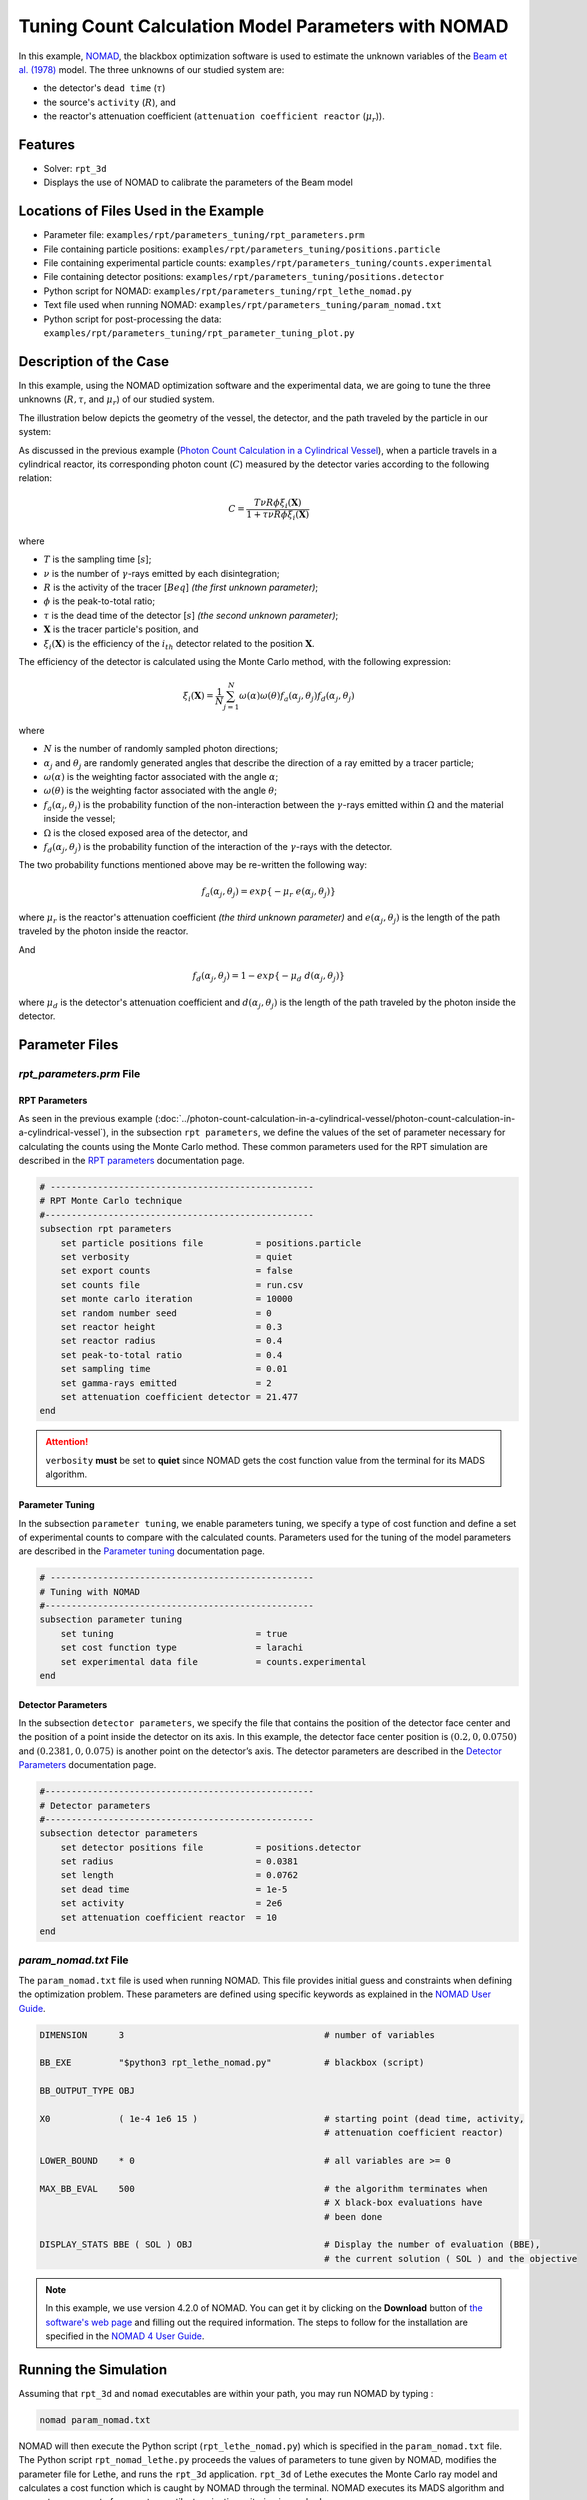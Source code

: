 =======================================================
Tuning Count Calculation Model Parameters with NOMAD
=======================================================


In this example, `NOMAD <https://www.gerad.ca/en/software/nomad/>`_, the blackbox optimization software is used to estimate the unknown variables of the `Beam et al. (1978) <https://www.sciencedirect.com/science/article/abs/pii/0029554X78900812?via%3Dihub>`_ model. The three unknowns of our studied system are:

- the detector's ``dead time`` (:math:`\tau`)
- the source's ``activity`` (:math:`R`), and
- the reactor's attenuation coefficient (``attenuation coefficient reactor`` (:math:`\mu_r`)).


Features
----------------------------------
- Solver: ``rpt_3d``
- Displays the use of NOMAD to calibrate the parameters of the Beam model


Locations of Files Used in the Example
---------------------------------------
- Parameter file: ``examples/rpt/parameters_tuning/rpt_parameters.prm``
- File containing particle positions: ``examples/rpt/parameters_tuning/positions.particle``
- File containing experimental particle counts: ``examples/rpt/parameters_tuning/counts.experimental``
- File containing detector positions: ``examples/rpt/parameters_tuning/positions.detector``
- Python script for NOMAD: ``examples/rpt/parameters_tuning/rpt_lethe_nomad.py``
- Text file used when running NOMAD: ``examples/rpt/parameters_tuning/param_nomad.txt``
- Python script for post-processing the data: ``examples/rpt/parameters_tuning/rpt_parameter_tuning_plot.py``


Description of the Case
-------------------------
In this example, using the NOMAD optimization software and the experimental data, we are going to tune the three unknowns (:math:`R, \tau`, and :math:`\mu_r`) of our studied system.

The illustration below depicts the geometry of the vessel, the detector, and the path traveled by the particle in our system:

.. image:: images/system_from_above.png
    :alt: The geometry
    :align: center
    :name: geometry_description
    :width: 600

As discussed in the previous example (`Photon Count Calculation in a Cylindrical Vessel <../photon-count-calculation-in-a-cylindrical-vessel/photon-count-calculation-in-a-cylindrical-vessel.html>`_), when a particle travels in a cylindrical reactor, its corresponding photon count (:math:`C`) measured by the detector varies according to the following relation:

.. math::
    C = \frac{T \nu R \phi \xi_i (\mathbf{X})}{1 + \tau \nu R \phi \xi_i (\mathbf{X})}


where

- :math:`T` is the sampling time [:math:`s`];
- :math:`\nu` is the number of :math:`\gamma`-rays emitted by each disintegration;
- :math:`R` is the activity of the tracer [:math:`Beq`] *(the first unknown parameter)*;
- :math:`\phi` is the peak-to-total ratio;
- :math:`\tau` is the dead time of the detector [:math:`s`] *(the second unknown parameter)*;
- :math:`\mathbf{X}` is the tracer particle's position, and
- :math:`\xi_i(\mathbf{X})` is the efficiency of the :math:`i_{th}` detector related to the position :math:`\mathbf{X}`.

The efficiency of the detector is calculated using the Monte Carlo method, with the following expression:

.. math::

    \xi_i (\mathbf{X}) = \frac{1}{N} \sum_{j=1}^{N} \omega(\alpha) \omega(\theta) f_a(\alpha_j, \theta_j) f_d(\alpha_j, \theta_j)

where

- :math:`N` is the number of randomly sampled photon directions;
- :math:`\alpha_j` and :math:`\theta_j` are randomly generated angles that describe the direction of a ray emitted by a tracer particle;
- :math:`\omega(\alpha)` is the weighting factor associated with the angle :math:`\alpha`;
- :math:`\omega(\theta)` is the weighting factor associated with the angle :math:`\theta`;
- :math:`f_a(\alpha_j, \theta_j)` is the probability function of the non-interaction between the :math:`\gamma`-rays emitted within :math:`\Omega` and the material inside the vessel;
- :math:`\Omega` is the closed exposed area of the detector, and
- :math:`f_d(\alpha_j, \theta_j)` is the probability function of the interaction of the :math:`\gamma`-rays with the detector.

The two probability functions mentioned above may be re-written the following way:

.. math::

    f_a(\alpha_j, \theta_j) = exp\{-\mu_r \ e(\alpha_j, \theta_j)\}

where :math:`\mu_r` is the reactor's attenuation coefficient *(the third unknown parameter)* and :math:`e(\alpha_j, \theta_j)` is the length of the path traveled by the photon inside the reactor.

And

.. math::

    f_d(\alpha_j, \theta_j) = 1 - exp\{ -\mu_d \ d(\alpha_j,\theta_j)\}

where :math:`\mu_d` is the detector's attenuation coefficient and :math:`d(\alpha_j,\theta_j)` is the length of the path traveled by the photon inside the detector.

Parameter Files
----------------

*rpt_parameters.prm* File
~~~~~~~~~~~~~~~~~~~~~~~~~~~

RPT Parameters
^^^^^^^^^^^^^^^^

As seen in the previous example (:doc:`../photon-count-calculation-in-a-cylindrical-vessel/photon-count-calculation-in-a-cylindrical-vessel`), in the subsection ``rpt parameters``, we define the values of the set of parameter necessary for calculating the counts using the Monte Carlo method. These common parameters used for the RPT simulation are described in the `RPT parameters <../../../parameters/rpt/rpt_parameters.html>`_ documentation page.

.. code-block:: text

    # --------------------------------------------------
    # RPT Monte Carlo technique
    #---------------------------------------------------
    subsection rpt parameters
        set particle positions file          = positions.particle
        set verbosity                        = quiet
        set export counts                    = false
        set counts file                      = run.csv
        set monte carlo iteration            = 10000
        set random number seed               = 0
        set reactor height                   = 0.3
        set reactor radius                   = 0.4
        set peak-to-total ratio              = 0.4
        set sampling time                    = 0.01
        set gamma-rays emitted               = 2
        set attenuation coefficient detector = 21.477
    end

.. attention::
    ``verbosity`` **must** be set to **quiet** since NOMAD gets the cost function value from the terminal for its MADS algorithm.


Parameter Tuning
^^^^^^^^^^^^^^^^^^

In the subsection ``parameter tuning``, we enable parameters tuning, we specify a type of cost function and define a set of experimental counts to compare with the calculated counts. Parameters used for the tuning of the model parameters are described in the `Parameter tuning <../../../parameters/rpt/parameter_tuning.html>`_ documentation page.

.. code-block:: text

    # --------------------------------------------------
    # Tuning with NOMAD
    #---------------------------------------------------
    subsection parameter tuning
        set tuning                           = true
        set cost function type               = larachi
        set experimental data file           = counts.experimental
    end


Detector Parameters
^^^^^^^^^^^^^^^^^^^^

In the subsection ``detector parameters``, we specify the file that contains the position of the detector face center and the position of a point inside the detector on its axis. In this example, the detector face center position is :math:`(0.2,0,0.0750)` and :math:`(0.2381,0,0.075)` is another point on the detector’s axis. The detector parameters are described in the `Detector Parameters <../../../parameters/rpt/detector_parameters.html>`_ documentation page.

.. code-block:: text

    #---------------------------------------------------
    # Detector parameters
    #---------------------------------------------------
    subsection detector parameters
        set detector positions file          = positions.detector
        set radius                           = 0.0381
        set length                           = 0.0762
        set dead time                        = 1e-5
        set activity                         = 2e6
        set attenuation coefficient reactor  = 10
    end

*param_nomad.txt* File
~~~~~~~~~~~~~~~~~~~~~~~~~~

The ``param_nomad.txt`` file is used when running NOMAD. This file provides initial guess and constraints when defining the optimization problem. These parameters are defined using specific keywords as explained in the `NOMAD User Guide <https://nomad-4-user-guide.readthedocs.io/en/latest/GettingStarted.html#provide-parameters>`_.

.. code-block:: text

    DIMENSION      3                                      # number of variables

    BB_EXE         "$python3 rpt_lethe_nomad.py"          # blackbox (script)

    BB_OUTPUT_TYPE OBJ

    X0             ( 1e-4 1e6 15 )                        # starting point (dead time, activity,
                                                          # attenuation coefficient reactor)

    LOWER_BOUND    * 0                                    # all variables are >= 0

    MAX_BB_EVAL    500                                    # the algorithm terminates when
                                                          # X black-box evaluations have
                                                          # been done

    DISPLAY_STATS BBE ( SOL ) OBJ                         # Display the number of evaluation (BBE),
                                                          # the current solution ( SOL ) and the objective

.. note::
    In this example, we use version 4.2.0 of NOMAD. You can get it by clicking on the **Download** button of `the software's web page <https://www.gerad.ca/en/software/nomad>`_ and filling out the required information. The steps to follow for the installation are specified in the `NOMAD 4 User Guide <https://nomad-4-user-guide.readthedocs.io/en/latest/Installation.html>`_.

Running the Simulation
----------------------------------

Assuming that ``rpt_3d`` and ``nomad`` executables are within your path, you may run NOMAD by typing :

.. code-block:: text

    nomad param_nomad.txt

NOMAD will then execute the Python script (``rpt_lethe_nomad.py``) which is specified in the ``param_nomad.txt`` file. The Python script ``rpt_nomad_lethe.py`` proceeds the values of parameters to tune given by NOMAD, modifies the parameter file for Lethe, and runs the ``rpt_3d`` application. ``rpt_3d`` of Lethe executes the Monte Carlo ray model and calculates a cost function which is caught by NOMAD through the terminal. NOMAD executes its MADS algorithm and generates a new set of parameters until a terminating criterion is reached.

Results
--------

After running the optimization software, the best feasible solution will be displayed on the terminal.

.. code-block:: text

    A termination criterion is reached: No termination (all). Mesh minimum precision reached (Algo)

    Best feasible solution:     #30212 ( 7.85479e-06 2.43045e+06 0.5002 )	Evaluation OK	 f =   0.03238789999999999725	 h =   0

    Best infeasible solution:   Undefined.

    Blackbox evaluations:        390
    Total model evaluations:     39890
    Cache hits:                  69
    Total number of evaluations: 459

.. tip::
    Changing the initial values of the optimization problem to ones that are closer to the solution seen above can reduce the computation time.

We may now verify if these values correspond to the physical system. To do so, as it was done in the previous example (:doc:`../photon-count-calculation-in-a-cylindrical-vessel/photon-count-calculation-in-a-cylindrical-vessel`), we calculate the counts for the set of particle positions that the corresponding experimental counts are known. Assuming that the ``rpt_3d`` executable is within your path, the simulation can be launched by typing:

.. code-block:: text

    rpt_3d rpt_count_calculation.prm

.. attention::
    It is important to launch the simulation with ``rpt_count_calculation.prm`` and not ``rpt_parameters.prm``. The parameters in both files are set for different purposes. ``rpt_count_calculation.prm`` is suited for count calculation with the Monte Carlo technique, and ``rpt_parameters.prm`` is suited for tuning parameters.

The differences between ``rpt_count_calculation.prm`` and ``rpt_parameters.prm`` are described below.

- First, in ``rpt_count_calculation.prm``, in the ``rpt parameters`` subsection, the ``verbosity`` parameter has been set to ``verbose`` since NOMAD is not used anymore, we can display counts on the terminal. To be able to export the counts in a file, the ``export counts`` parameter was set to ``true``. The name of the ``counts file`` that will be exported may be changed in this subsection.

- Second, in the ``parameter tuning`` subsection, the ``tuning`` parameter was set to ``false`` since we're not trying to tune parameters anymore.

- Lastly, in the ``detector parameters`` subsection, the values of the parameters that were tuned (``dead time``, ``activity``, and ``attenuation coefficient reactor``) were replaced with the ones NOMAD gave us.

To visualize the data and obtain the figures shown below, a python script (``rpt_parameter_tuning_plot.py``) is provided. When running the script, the name of the ``.csv`` file containing the calculated counts must be specified as an argument. In the *Experimental and calculated counts comparison* figure, we can see very little difference between the experimental counts and the calculated counts with the tuned parameters. The linear regression between the experimental and calculated photon counts gives us an R² value of 0.9990 as seen in the *Linear fit* figure. This confirms the validity of the tuned parameters.

.. figure:: images/results.png
    :alt: Experimental and calculated counts comparison
    :align: center
    :name: Experimental and calculated counts comparison

    Experimental and calculated counts comparison

.. figure:: images/results_linear_fit_graph.png
    :alt: Linear fit graph
    :align: center
    :name: Linear fit graph

    Linear fit

References
-----------

[1] Beam, G.B., Wielopolski, L., Gardner,  R.P., & Verghese, K. (1978). Monte Carlo calculation of efficiencies of right-circular cylindrical NaI detectors for arbitrarily located point sources. *Nuclear Instruments and Methods*. 154(3), 501-508. https://doi.org/10.1016/0029-554X(78)90081-2

[2] Larachi, F., Kennedy, G., & Chaouki, J. (1994). A γ-ray detection system for 3-D particle tracking in multiphase reactors. *Nuclear Instruments and Methods in Physics Research Section A: Accelerators, Spectrometers, Detectors and Associated Equipment*. 338(2), 568-576. https://doi.org/10.1016/0168-9002(94)91343-9

